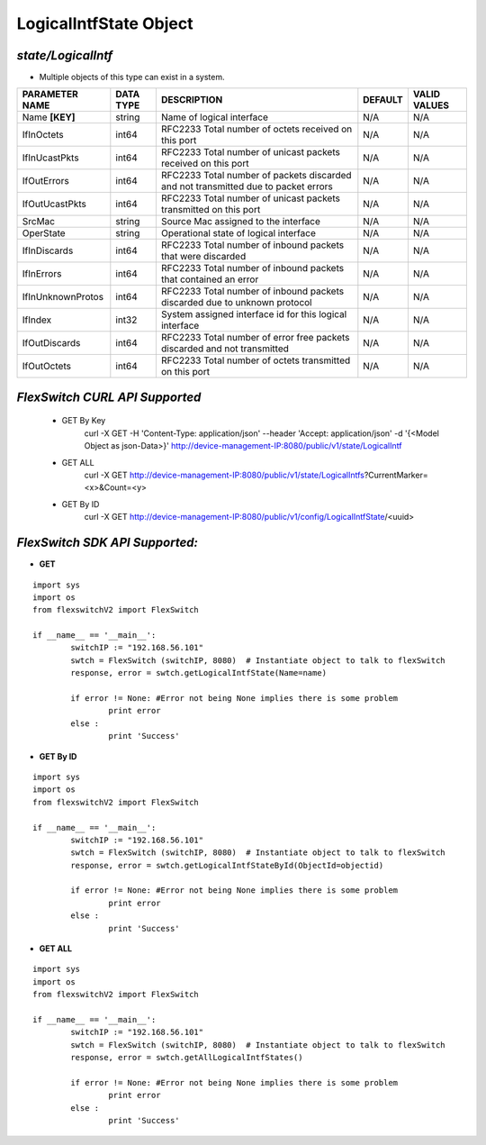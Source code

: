 LogicalIntfState Object
=============================================================

*state/LogicalIntf*
------------------------------------

- Multiple objects of this type can exist in a system.

+--------------------+---------------+--------------------------------+-------------+------------------+
| **PARAMETER NAME** | **DATA TYPE** |        **DESCRIPTION**         | **DEFAULT** | **VALID VALUES** |
+--------------------+---------------+--------------------------------+-------------+------------------+
| Name **[KEY]**     | string        | Name of logical interface      | N/A         | N/A              |
+--------------------+---------------+--------------------------------+-------------+------------------+
| IfInOctets         | int64         | RFC2233 Total number of octets | N/A         | N/A              |
|                    |               | received on this port          |             |                  |
+--------------------+---------------+--------------------------------+-------------+------------------+
| IfInUcastPkts      | int64         | RFC2233 Total number of        | N/A         | N/A              |
|                    |               | unicast packets received on    |             |                  |
|                    |               | this port                      |             |                  |
+--------------------+---------------+--------------------------------+-------------+------------------+
| IfOutErrors        | int64         | RFC2233 Total number of        | N/A         | N/A              |
|                    |               | packets discarded and not      |             |                  |
|                    |               | transmitted due to packet      |             |                  |
|                    |               | errors                         |             |                  |
+--------------------+---------------+--------------------------------+-------------+------------------+
| IfOutUcastPkts     | int64         | RFC2233 Total number of        | N/A         | N/A              |
|                    |               | unicast packets transmitted on |             |                  |
|                    |               | this port                      |             |                  |
+--------------------+---------------+--------------------------------+-------------+------------------+
| SrcMac             | string        | Source Mac assigned to the     | N/A         | N/A              |
|                    |               | interface                      |             |                  |
+--------------------+---------------+--------------------------------+-------------+------------------+
| OperState          | string        | Operational state of logical   | N/A         | N/A              |
|                    |               | interface                      |             |                  |
+--------------------+---------------+--------------------------------+-------------+------------------+
| IfInDiscards       | int64         | RFC2233 Total number of        | N/A         | N/A              |
|                    |               | inbound packets that were      |             |                  |
|                    |               | discarded                      |             |                  |
+--------------------+---------------+--------------------------------+-------------+------------------+
| IfInErrors         | int64         | RFC2233 Total number of        | N/A         | N/A              |
|                    |               | inbound packets that contained |             |                  |
|                    |               | an error                       |             |                  |
+--------------------+---------------+--------------------------------+-------------+------------------+
| IfInUnknownProtos  | int64         | RFC2233 Total number of        | N/A         | N/A              |
|                    |               | inbound packets discarded due  |             |                  |
|                    |               | to unknown protocol            |             |                  |
+--------------------+---------------+--------------------------------+-------------+------------------+
| IfIndex            | int32         | System assigned interface id   | N/A         | N/A              |
|                    |               | for this logical interface     |             |                  |
+--------------------+---------------+--------------------------------+-------------+------------------+
| IfOutDiscards      | int64         | RFC2233 Total number of error  | N/A         | N/A              |
|                    |               | free packets discarded and not |             |                  |
|                    |               | transmitted                    |             |                  |
+--------------------+---------------+--------------------------------+-------------+------------------+
| IfOutOctets        | int64         | RFC2233 Total number of octets | N/A         | N/A              |
|                    |               | transmitted on this port       |             |                  |
+--------------------+---------------+--------------------------------+-------------+------------------+



*FlexSwitch CURL API Supported*
------------------------------------

	- GET By Key
		 curl -X GET -H 'Content-Type: application/json' --header 'Accept: application/json' -d '{<Model Object as json-Data>}' http://device-management-IP:8080/public/v1/state/LogicalIntf
	- GET ALL
		 curl -X GET http://device-management-IP:8080/public/v1/state/LogicalIntfs?CurrentMarker=<x>&Count=<y>
	- GET By ID
		 curl -X GET http://device-management-IP:8080/public/v1/config/LogicalIntfState/<uuid>


*FlexSwitch SDK API Supported:*
------------------------------------



- **GET**


::

	import sys
	import os
	from flexswitchV2 import FlexSwitch

	if __name__ == '__main__':
		switchIP := "192.168.56.101"
		swtch = FlexSwitch (switchIP, 8080)  # Instantiate object to talk to flexSwitch
		response, error = swtch.getLogicalIntfState(Name=name)

		if error != None: #Error not being None implies there is some problem
			print error
		else :
			print 'Success'


- **GET By ID**


::

	import sys
	import os
	from flexswitchV2 import FlexSwitch

	if __name__ == '__main__':
		switchIP := "192.168.56.101"
		swtch = FlexSwitch (switchIP, 8080)  # Instantiate object to talk to flexSwitch
		response, error = swtch.getLogicalIntfStateById(ObjectId=objectid)

		if error != None: #Error not being None implies there is some problem
			print error
		else :
			print 'Success'




- **GET ALL**


::

	import sys
	import os
	from flexswitchV2 import FlexSwitch

	if __name__ == '__main__':
		switchIP := "192.168.56.101"
		swtch = FlexSwitch (switchIP, 8080)  # Instantiate object to talk to flexSwitch
		response, error = swtch.getAllLogicalIntfStates()

		if error != None: #Error not being None implies there is some problem
			print error
		else :
			print 'Success'


